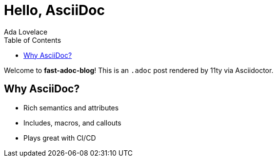 = Hello, AsciiDoc
:page-layout: post.njk
:toc:
:author: Ada Lovelace
:image: https://images.unsplash.com/photo-1522075469751-3a6694fb2f61?w=1200&q=80&auto=format&fit=crop
:description: A quick tour of using AsciiDoc with Eleventy in this starter.
:page-tags: intro, asciidoc

Welcome to *fast-adoc-blog*! This is an `.adoc` post rendered by 11ty via Asciidoctor.

== Why AsciiDoc?

* Rich semantics and attributes
* Includes, macros, and callouts
* Plays great with CI/CD

toc::[]
